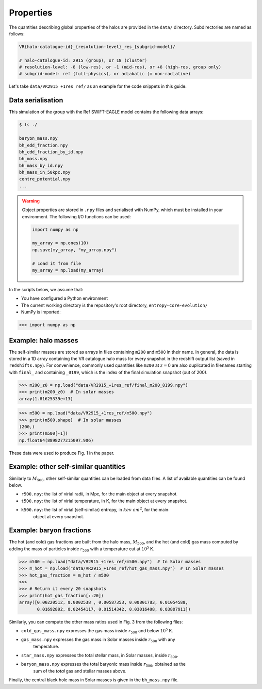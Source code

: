 .. _properties:

Properties
==========

The quantities describing global properties of the halos are provided in the ``data/`` directory.
Subdirectories are named as follows:

.. code-block:: text

    VR{halo-catalogue-id}_{resolution-level}_res_{subgrid-model}/

    # halo-catalogue-id: 2915 (group), or 18 (cluster)
    # resolution-level: -8 (low-res), or -1 (mid-res), or +8 (high-res, group only)
    # subgrid-model: ref (full-physics), or adiabatic (= non-radiative)

Let's take ``data/VR2915_+1res_ref/`` as an example for the code snippets in this guide.

Data serialisation
------------------

This simulation of the group with the Ref SWIFT-EAGLE model contains the following data arrays:

.. code-block:: bash

    $ ls ./

    baryon_mass.npy
    bh_edd_fraction.npy
    bh_edd_fraction_by_id.npy
    bh_mass.npy
    bh_mass_by_id.npy
    bh_mass_in_50kpc.npy
    centre_potential.npy
    ...


.. warning::

    Object properties are stored in ``.npy`` files and serialised with NumPy, which must be
    installed in your environment. The following I/O functions can be used:

    .. code-block:: python

       import numpy as np

       my_array = np.ones(10)
       np.save(my_array, "my_array.npy")

       # Load it from file
       my_array = np.load(my_array)


In the scripts below, we assume that:

- You have configured a Python environment

- The current working directory is the repository's root directory, ``entropy-core-evolution/``

- NumPy is imported:

>>> import numpy as np


Example: halo masses
--------------------

The self-similar masses are stored as arrays in files containing ``m200`` and ``m500`` in their
name. In general, the data is stored in a 1D array containing the VR catalogue halo mass for
every snapshot in the redshift output list (saved in ``redshifts.npy``). For convenience,
commonly used quantities like ``m200`` at :math:`z=0` are also duplicated in filenames starting
with ``final_`` and containing ``_0199``, which is the index of the final simulation snapshot
(out of 200).

>>> m200_z0 = np.load("data/VR2915_+1res_ref/final_m200_0199.npy")
>>> print(m200_z0)  # In solar masses
array(1.81625339e+13)


>>> m500 = np.load("data/VR2915_+1res_ref/m500.npy")
>>> print(m500.shape)  # In solar masses
(200,)
>>> print(m500[-1])
np.float64(8898277215097.906)

These data were used to produce Fig. 1 in the paper.

Example: other self-similar quantities
--------------------------------------

Similarly to :math:`M_{500}`, other self-similar quantities can be loaded from data files. A
list of available quantities can be found below.

- ``r500.npy``: the list of virial radii, in Mpc, for the main object at every snapshot.

- ``t500.npy``: the list of virial temperature, in K, for the main object at every snapshot.

- ``k500.npy``: the list of virial (self-similar) entropy, in :math:`kev~cm^2`, for the main
    object at every snapshot.


Example: baryon fractions
-------------------------

The hot (and cold) gas fractions are built from the halo mass, :math:`M_{500}`, and the hot (and
cold) gas mass computed by adding the mass of particles inside :math:`r_{500}` with a
temperature cut at :math:`10^5` K.

>>> m500 = np.load("data/VR2915_+1res_ref/m500.npy")  # In Solar masses
>>> m_hot = np.load("data/VR2915_+1res_ref/hot_gas_mass.npy")  # In Solar masses
>>> hot_gas_fraction = m_hot / m500
>>>
>>> # Return it every 20 snapshots
>>> print(hot_gas_fraction[::20])
array([0.00220512, 0.0002538 , 0.00587353, 0.00801783, 0.01054588,
       0.01692892, 0.02454117, 0.01514342, 0.03016408, 0.03807911])


Similarly, you can compute the other mass ratios used in Fig. 3 from the following files:

- ``cold_gas_mass.npy`` expresses the gas mass inside :math:`r_{500}` and below :math:`10^5` K.

- ``gas_mass.npy`` expresses the gas mass in Solar masses inside :math:`r_{500}` with any
    temperature.

- ``star_mass.npy`` expresses the total stellar mass, in Solar masses, inside :math:`r_{500}`.

- ``baryon_mass.npy`` expresses the total baryonic mass inside :math:`r_{500}`, obtained as the
    sum of the *total* gas and stellar masses above.

Finally, the central black hole mass in Solar masses is given in the ``bh_mass.npy`` file.
